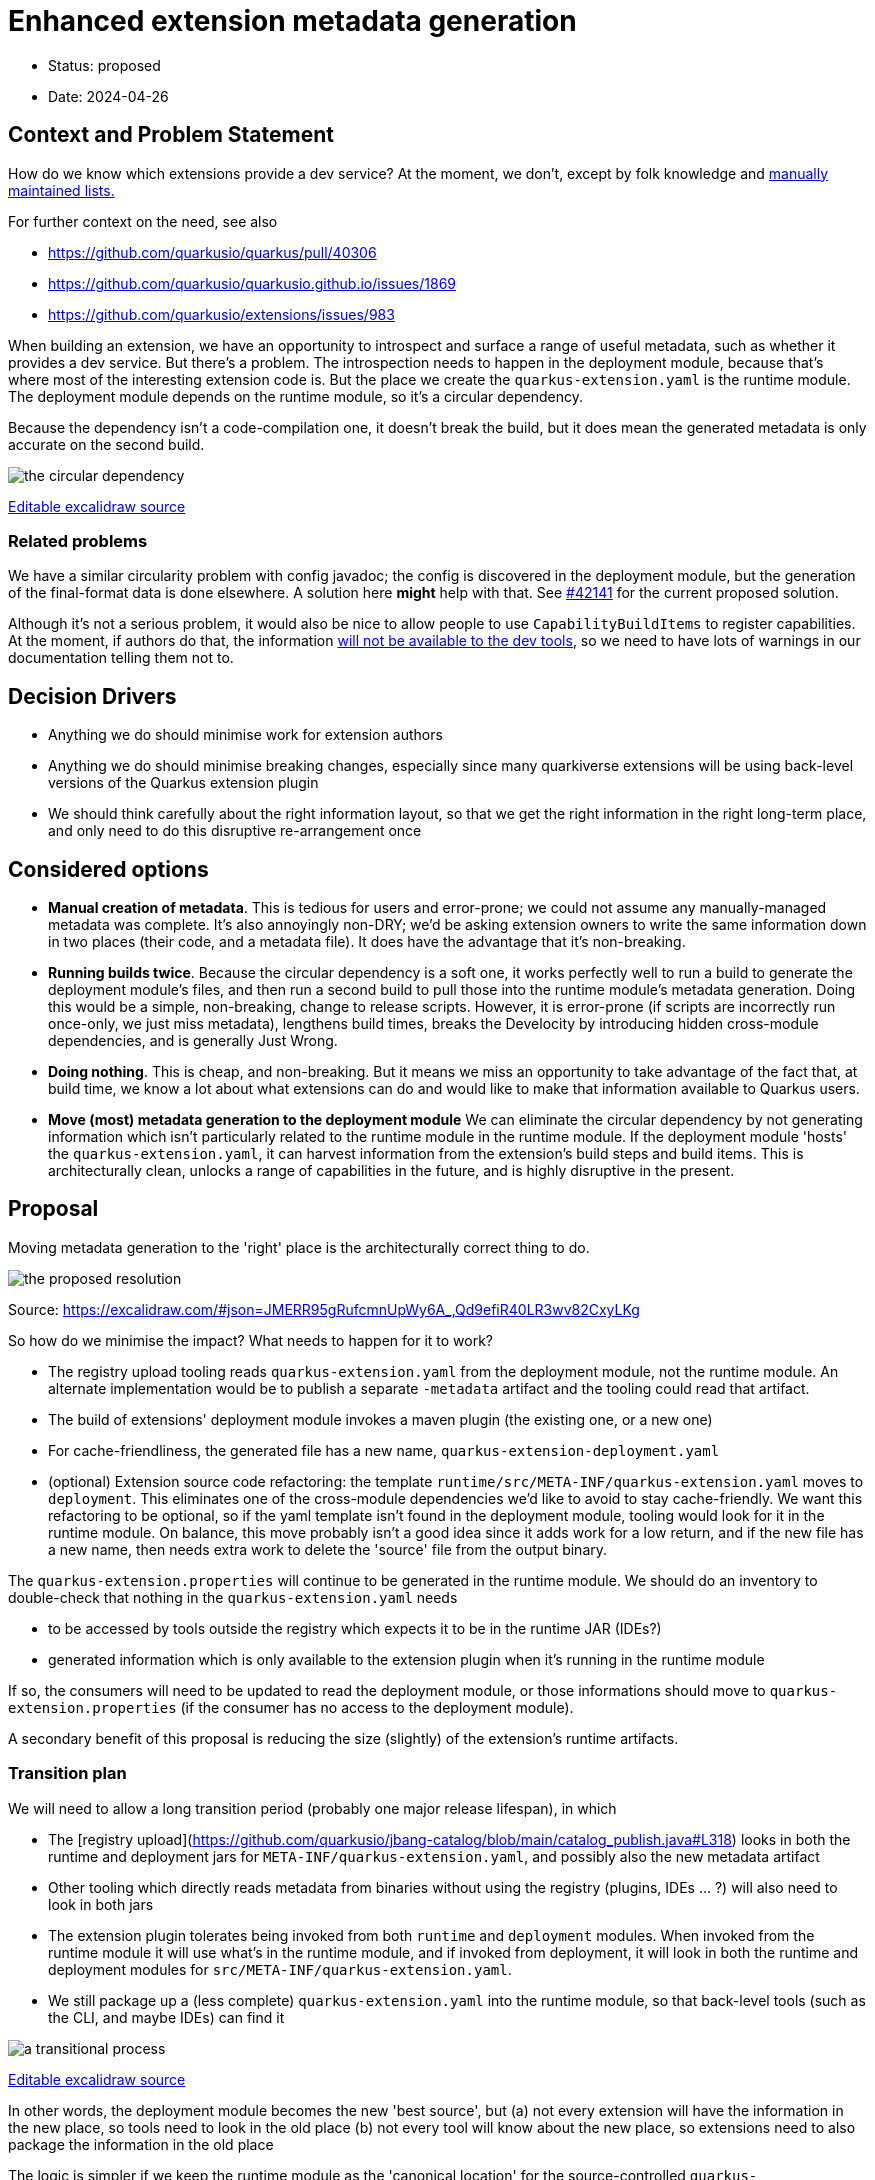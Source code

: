 = Enhanced extension metadata generation

* Status: proposed
* Date: 2024-04-26

== Context and Problem Statement

How do we know which extensions provide a dev service? At the moment, we don't, except by folk knowledge and https://quarkus.io/guides/dev-services[manually maintained lists.]

For further context on the need, see also

* https://github.com/quarkusio/quarkus/pull/40306
* https://github.com/quarkusio/quarkusio.github.io/issues/1869
* https://github.com/quarkusio/extensions/issues/983

When building an extension, we have an opportunity to introspect and surface a range of useful metadata, such as whether it provides a dev service.
But there's a problem. The introspection needs to happen in the deployment module, because that's where most of the interesting extension code is.
But the place we create the `quarkus-extension.yaml` is the runtime module. The deployment module depends on the runtime module, so it's a circular dependency.

Because the dependency isn't a code-compilation one, it doesn't break the build, but it does mean the generated metadata is only accurate on the second build.

image::images/0002-circular-dependency.svg[the circular dependency]
https://excalidraw.com/#json=cTOOltCdWxadxC8QYc93R,AzxQWd7ALVSsk_FbyIuqAg[Editable excalidraw source]

=== Related problems

We have a similar circularity problem with config javadoc; the config is discovered in the deployment module, but the generation of the final-format data is done elsewhere. A solution here *might* help with that. See https://github.com/quarkusio/quarkus/pull/42141[#42141] for the current proposed solution.

Although it's not a serious problem, it would also be nice to allow people to use `CapabilityBuildItems` to register capabilities.
At the moment, if authors do that, the information https://quarkus.io/guides/capabilities#capabilitybuilditem[will not be available to the dev tools], so we need to have lots of warnings in our documentation telling them not to.

== Decision Drivers

* Anything we do should minimise work for extension authors
* Anything we do should minimise breaking changes, especially since many quarkiverse extensions will be using back-level versions of the Quarkus extension plugin
* We should think carefully about the right information layout, so that we get the right information in the right long-term place, and only need to do this disruptive re-arrangement once

== Considered options

- *Manual creation of metadata*. This is tedious for users and error-prone; we could not assume any manually-managed metadata was complete. It's also annoyingly non-DRY; we'd be asking extension owners to write the same information down in two places (their code, and a metadata file). It does have the advantage that it's non-breaking.
- *Running builds twice*. Because the circular dependency is a soft one, it works perfectly well to run a build to generate the deployment module's files, and then run a second build to pull those into the runtime module's metadata generation. Doing this would be a simple, non-breaking, change to release scripts. However, it is error-prone (if scripts are incorrectly run once-only, we just miss metadata), lengthens build times, breaks the Develocity by introducing hidden cross-module dependencies, and is generally Just Wrong.
- *Doing nothing*. This is cheap, and non-breaking. But it means we miss an opportunity to take advantage of the fact that, at build time, we know a lot about what extensions can do and would like to make that information available to Quarkus users.
- *Move (most) metadata generation to the deployment module* We can eliminate the circular dependency by not generating information which isn't particularly related to the runtime module in the runtime module. If the deployment module 'hosts' the `quarkus-extension.yaml`, it can harvest information from the extension's build steps and build items. This is architecturally clean, unlocks a range of capabilities in the future, and is highly disruptive in the present.

== Proposal

Moving metadata generation to the 'right' place is the architecturally correct thing to do.

image::images/0002-resolution.svg[the proposed resolution]
Source: https://excalidraw.com/#json=JMERR95gRufcmnUpWy6A_,Qd9efiR40LR3wv82CxyLKg

So how do we minimise the impact?
What needs to happen for it to work?

* The registry upload tooling reads `quarkus-extension.yaml` from the deployment module, not the runtime module. An alternate implementation would be to publish a separate `-metadata` artifact and the tooling could read that artifact.
* The build of extensions' deployment module invokes a maven plugin (the existing one, or a new one)
* For cache-friendliness, the generated file has a new name, `quarkus-extension-deployment.yaml`
* (optional) Extension source code refactoring:  the template `runtime/src/META-INF/quarkus-extension.yaml` moves to `deployment`. This eliminates one of the cross-module dependencies we'd like to avoid to stay cache-friendly. We want this refactoring to be optional, so if the yaml template isn't found in the deployment module, tooling would look for it in the runtime module. On balance, this move probably isn't a good idea since it adds work for a low return, and if the new file has a new name, then needs extra work to delete the 'source' file from the output binary.

The `quarkus-extension.properties` will continue to be generated in the runtime module. We should do an inventory to double-check that nothing in the `quarkus-extension.yaml` needs

* to be accessed by tools outside the registry which expects it to be in the runtime JAR (IDEs?)
* generated information which is only available to the extension plugin when it's running in the runtime module

If so, the consumers will need to be updated to read the deployment module, or those informations should move to `quarkus-extension.properties` (if the consumer has no access to the deployment module).

A secondary benefit of this proposal is reducing the size (slightly) of the extension's runtime artifacts.

=== Transition plan

We will need to allow a long transition period (probably one major release lifespan), in which

* The [registry upload](https://github.com/quarkusio/jbang-catalog/blob/main/catalog_publish.java#L318) looks in both the runtime and deployment jars for `META-INF/quarkus-extension.yaml`, and possibly also the new metadata artifact
* Other tooling which directly reads metadata from binaries without using the registry (plugins, IDEs ... ?) will also need to look in both jars
* The extension plugin tolerates being invoked from both `runtime` and `deployment` modules. When invoked from the runtime module it will use what's in the runtime module, and if invoked from deployment, it will look in both the runtime and deployment modules for `src/META-INF/quarkus-extension.yaml`.
* We still package up a (less complete) `quarkus-extension.yaml` into the runtime module, so that back-level tools (such as the CLI, and maybe IDEs) can find it

image::images/0002-transition-flow.svg[a transitional process, with fallbacks]
https://excalidraw.com/#json=13-QtM3WzT_trdAeVXpWu,rfAbr5Wn-KMV65ehLkz1iA[Editable excalidraw source]

In other words, the deployment module becomes the new 'best source', but
(a) not every extension will have the information in the new place, so tools need to look in the old place
(b) not every tool will know about the new place, so extensions need to also package the information in the old place

The logic is simpler if we keep the runtime module as the 'canonical location' for the source-controlled `quarkus-extension.yaml`:

image::images/0002-transition-flow-no-source-move.svg[a transitional process, with fallbacks, and no change in location of the source file]
https://excalidraw.com/#json=Cgri7MDIJPyZUup2N4xKn,igdtUzgylmBu60nYK0Hk9A[Editable excalidraw source]

== Consequences

What currently uses the `quarkus-extension.yaml` beyond the registry? Does this affect IDEs? Do users ever look into jars for the file?

== Scenarios

=== Extension owners
The ADR will affect extensions differently, depending how coupled they are to the core repo.

==== Quarkus core extensions

We will need to patch each extension's `deployment` `pom.xml` to invoke the extension plugin, and move the `src/META-INF/quarkus-extension.yaml`. We can do this any time after (or with) the plugin changes.

==== Quarkiverse extensions

We can do an auto-update using @gastaldi's script to update the deployment pom to invoke the extension plugin, but this can only be applied to extensions which are building against a Quarkus release which has these changes in.

==== Unmanaged extensions

We will need to broadcast information about the changes. We should assume that the transition will be slow for these extensions.

=== Tooling

==== Platform descriptor generation

The tooling which generates the platform descriptor JSON will need to be updated to look for the new source of this metadata.

==== Registry

For platform releases, the registry consumes the generated platform descriptors, so assuming that tooling is updated, there won't be much of a change for platform metadata processing on the registry side.

However, for non-platform extensions the metadata source will change and the registry upload tooling will have to adjust to that. It will need to support both the old and new locations.

==== Extension generation tooling

If we do move the location of the source-controlled `quarkus-extension.yaml`, https://github.com/quarkusio/quarkus/blob/5b7ef46e492d9748cd901bfff60259ccf8ac71a6/independent-projects/tools/devtools-common/src/main/java/io/quarkus/devtools/commands/CreateProjectHelper.java#L81[tooling which generates that content] will need updating.

==== CLI

We will need to update the parts of the CLI that do not use the registry to get extension metadata.

==== Codestarts

Codestarts use the extension metadata file, and will need updating.

==== extensions.quarkus.io

The extension details page at http://quarkus.io/extensions links to the extension-metadata.yaml (if it can find it). If we move the source file, it would need to look in both places.


== Decision



